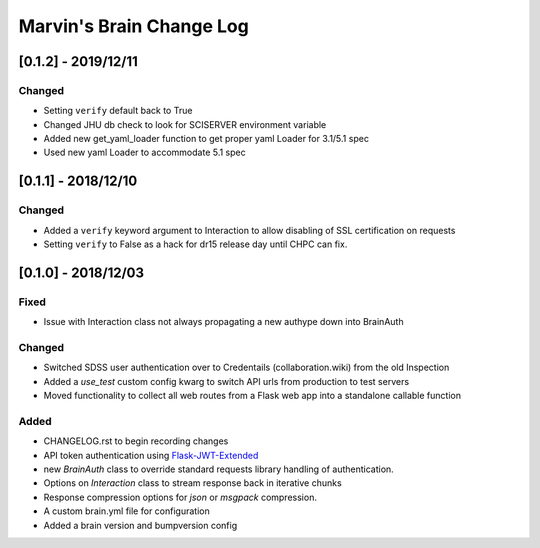 Marvin's Brain Change Log
=========================

[0.1.2] - 2019/12/11
--------------------

Changed
^^^^^^^
- Setting ``verify`` default back to True
- Changed JHU db check to look for SCISERVER environment variable
- Added new get_yaml_loader function to get proper yaml Loader for 3.1/5.1 spec
- Used new yaml Loader to accommodate 5.1 spec

[0.1.1] - 2018/12/10
--------------------

Changed
^^^^^^^
- Added a ``verify`` keyword argument to Interaction to allow disabling of SSL certification on requests
- Setting ``verify`` to False as a hack for dr15 release day until CHPC can fix.


[0.1.0] - 2018/12/03
--------------------

Fixed
^^^^^
- Issue with Interaction class not always propagating a new authype down into BrainAuth

Changed
^^^^^^^
- Switched SDSS user authentication over to Credentails (collaboration.wiki) from the old Inspection
- Added a `use_test` custom config kwarg to switch API urls from production to test servers
- Moved functionality to collect all web routes from a Flask web app into a standalone callable function

Added
^^^^^
- CHANGELOG.rst to begin recording changes
- API token authentication using `Flask-JWT-Extended <hhttps://flask-jwt-extended.readthedocs.io/en/latest>`_
- new `BrainAuth` class to override standard requests library handling of authentication.
- Options on `Interaction` class to stream response back in iterative chunks
- Response compression options for `json` or `msgpack` compression.
- A custom brain.yml file for configuration
- Added a brain version and bumpversion config
